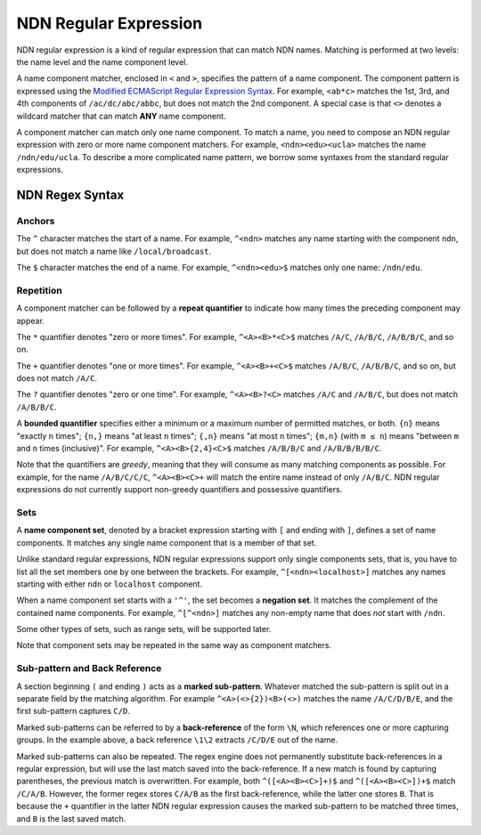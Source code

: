 NDN Regular Expression
======================

NDN regular expression is a kind of regular expression that can match NDN names. Matching is
performed at two levels: the name level and the name component level.

A name component matcher, enclosed in ``<`` and ``>``, specifies the pattern of a name component.
The component pattern is expressed using the `Modified ECMAScript Regular Expression Syntax
<https://en.cppreference.com/w/cpp/regex/ecmascript>`_.
For example, ``<ab*c>`` matches the 1st, 3rd, and 4th components of ``/ac/dc/abc/abbc``, but does
not match the 2nd component. A special case is that ``<>`` denotes a wildcard matcher that can
match **ANY** name component.

A component matcher can match only one name component. To match a name, you need to compose an NDN
regular expression with zero or more name component matchers. For example, ``<ndn><edu><ucla>``
matches the name ``/ndn/edu/ucla``. To describe a more complicated name pattern, we borrow some
syntaxes from the standard regular expressions.

NDN Regex Syntax
----------------

Anchors
~~~~~~~

The ``^`` character matches the start of a name. For example, ``^<ndn>`` matches any name starting
with the component ``ndn``, but does not match a name like ``/local/broadcast``.

The ``$`` character matches the end of a name. For example, ``^<ndn><edu>$`` matches only one
name: ``/ndn/edu``.

Repetition
~~~~~~~~~~

A component matcher can be followed by a **repeat quantifier** to indicate how many times the
preceding component may appear.

The ``*`` quantifier denotes "zero or more times". For example, ``^<A><B>*<C>$`` matches ``/A/C``,
``/A/B/C``, ``/A/B/B/C``, and so on.

The ``+`` quantifier denotes "one or more times". For example, ``^<A><B>+<C>$`` matches ``/A/B/C``,
``/A/B/B/C``, and so on, but does not match ``/A/C``.

The ``?`` quantifier denotes "zero or one time". For example, ``^<A><B>?<C>`` matches ``/A/C`` and
``/A/B/C``, but does not match ``/A/B/B/C``.

A **bounded quantifier** specifies either a minimum or a maximum number of permitted matches, or
both. ``{n}`` means "exactly ``n`` times"; ``{n,}`` means "at least ``n`` times"; ``{,n}`` means
"at most ``n`` times"; ``{m,n}`` (with ``m ≤ n``) means "between ``m`` and ``n`` times (inclusive)".
For example, ``^<A><B>{2,4}<C>$`` matches ``/A/B/B/C`` and ``/A/B/B/B/B/C``.

Note that the quantifiers are *greedy*, meaning that they will consume as many matching components
as possible. For example, for the name ``/A/B/C/C/C``, ``^<A><B><C>+`` will match the entire name
instead of only ``/A/B/C``. NDN regular expressions do not currently support non-greedy quantifiers
and possessive quantifiers.

Sets
~~~~

A **name component set**, denoted by a bracket expression starting with ``[`` and ending with ``]``,
defines a set of name components. It matches any single name component that is a member of that set.

Unlike standard regular expressions, NDN regular expressions support only single components sets,
that is, you have to list all the set members one by one between the brackets. For example,
``^[<ndn><localhost>]`` matches any names starting with either ``ndn`` or ``localhost`` component.

When a name component set starts with a ``'^'``, the set becomes a **negation set**. It matches the
complement of the contained name components. For example, ``^[^<ndn>]`` matches any non-empty name
that does *not* start with ``/ndn``.

Some other types of sets, such as range sets, will be supported later.

Note that component sets may be repeated in the same way as component matchers.

Sub-pattern and Back Reference
~~~~~~~~~~~~~~~~~~~~~~~~~~~~~~

A section beginning ``(`` and ending ``)`` acts as a **marked sub-pattern**. Whatever matched the
sub-pattern is split out in a separate field by the matching algorithm. For example
``^<A>(<>{2})<B>(<>)`` matches the name ``/A/C/D/B/E``, and the first sub-pattern captures ``C/D``.

Marked sub-patterns can be referred to by a **back-reference** of the form ``\N``, which references
one or more capturing groups. In the example above, a back reference ``\1\2`` extracts ``/C/D/E``
out of the name.

Marked sub-patterns can also be repeated. The regex engine does not permanently substitute
back-references in a regular expression, but will use the last match saved into the back-reference.
If a new match is found by capturing parentheses, the previous match is overwritten. For example,
both ``^([<A><B><C>]+)$`` and ``^([<A><B><C>])+$`` match ``/C/A/B``. However, the former regex
stores ``C/A/B`` as the first back-reference, while the latter one stores ``B``. That is because the
``+`` quantifier in the latter NDN regular expression causes the marked sub-pattern to be matched
three times, and ``B`` is the last saved match.
